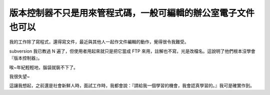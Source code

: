 版本控制器不只是用來管程式碼，一般可編輯的辦公室電子文件也可以
================================================================================

我的工作除了寫程式，還得寫文件，最近與其他人一起作文件編輯的動作，覺得很令我難受。

subversion 我已教過 N 遍了，但使用者用起來就只是把它當成 FTP 來用，註解也不寫，光是改檔名。這說明了他們根本沒學會『版本控制器』。

唉~年紀輕輕地，腦袋就裝不下了。

我很失望~

這讓我想起，之前還是社會新鮮人時，面試工作時，我都會說：『請給我一個學習的機會，我會認真學習的。』我可是確實作到。

.. author:: default
.. categories:: chinese
.. tags:: mercurial, subversion
.. comments::